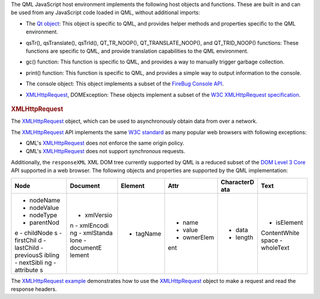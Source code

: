 

The QML JavaScript host environment implements the following host
objects and functions. These are built in and can be used from any
JavaScript code loaded in QML, without additional imports:

-  The `Qt object </sdk/apps/qml/QtQml/Qt#qmlglobalqtobject>`__: This
   object is specific to QML, and provides helper methods and properties
   specific to the QML environment.
-  qsTr(), qsTranslate(), qsTrId(), QT\_TR\_NOOP(),
   QT\_TRANSLATE\_NOOP(), and QT\_TRID\_NOOP() functions: These
   functions are specific to QML, and provide translation capabilities
   to the QML environment.
-  gc() function: This function is specific to QML, and provides a way
   to manually trigger garbage collection.
-  print() function: This function is specific to QML, and provides a
   simple way to output information to the console.
-  The console object: This object implements a subset of the `FireBug
   Console API <http://getfirebug.com/wiki/index.php/Console_API>`__.
-  `XMLHttpRequest </sdk/apps/qml/QtQml/qtqml-javascript-qmlglobalobject#xmlhttprequest>`__,
   DOMException: These objects implement a subset of the `W3C
   XMLHttpRequest
   specification <http://www.w3.org/TR/XMLHttpRequest/>`__.

       \        
.. rubric:: XMLHttpRequest
   :name: xmlhttprequest

The
`XMLHttpRequest </sdk/apps/qml/QtQml/qtqml-javascript-qmlglobalobject#xmlhttprequest>`__
object, which can be used to asynchronously obtain data from over a
network.

The
`XMLHttpRequest </sdk/apps/qml/QtQml/qtqml-javascript-qmlglobalobject#xmlhttprequest>`__
API implements the same `W3C
standard <http://www.w3.org/TR/XMLHttpRequest/>`__ as many popular web
browsers with following exceptions:

-  QML's
   `XMLHttpRequest </sdk/apps/qml/QtQml/qtqml-javascript-qmlglobalobject#xmlhttprequest>`__
   does not enforce the same origin policy.
-  QML's
   `XMLHttpRequest </sdk/apps/qml/QtQml/qtqml-javascript-qmlglobalobject#xmlhttprequest>`__
   does not support *synchronous* requests.

Additionally, the ``responseXML`` XML DOM tree currently supported by
QML is a reduced subset of the `DOM Level 3
Core <http://www.w3.org/TR/DOM-Level-3-Core/>`__ API supported in a web
browser. The following objects and properties are supported by the QML
implementation:

+--------------+--------------+--------------+--------------+--------------+--------------+
| **Node**     | **Document** | **Element**  | **Attr**     | **CharacterD | **Text**     |
|              |              |              |              | ata**        |              |
+==============+==============+==============+==============+==============+==============+
| -  nodeName  | -  xmlVersio | -  tagName   | -  name      | -  data      | -  isElement |
| -  nodeValue | n            |              | -  value     | -  length    | ContentWhite |
| -  nodeType  | -  xmlEncodi |              | -  ownerElem |              | space        |
| -  parentNod | ng           |              | ent          |              | -  wholeText |
| e            | -  xmlStanda |              |              |              |              |
| -  childNode | lone         |              |              |              |              |
| s            | -  documentE |              |              |              |              |
| -  firstChil | lement       |              |              |              |              |
| d            |              |              |              |              |              |
| -  lastChild |              |              |              |              |              |
| -  previousS |              |              |              |              |              |
| ibling       |              |              |              |              |              |
| -  nextSibli |              |              |              |              |              |
| ng           |              |              |              |              |              |
| -  attribute |              |              |              |              |              |
| s            |              |              |              |              |              |
+--------------+--------------+--------------+--------------+--------------+--------------+

The `XMLHttpRequest example </sdk/apps/qml/QtQml/xmlhttprequest/>`__
demonstrates how to use the
`XMLHttpRequest </sdk/apps/qml/QtQml/qtqml-javascript-qmlglobalobject#xmlhttprequest>`__
object to make a request and read the response headers.

